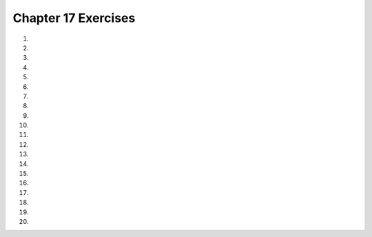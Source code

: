 ..  Copyright (C)  Brad Miller, David Ranum, Jeffrey Elkner, Peter Wentworth, Allen B. Downey, Chris
    Meyers, and Dario Mitchell.  Permission is granted to copy, distribute
    and/or modify this document under the terms of the GNU Free Documentation
    License, Version 1.3 or any later version published by the Free Software
    Foundation; with Invariant Sections being Forward, Prefaces, and
    Contributor List, no Front-Cover Texts, and no Back-Cover Texts.  A copy of
    the license is included in the section entitled "GNU Free Documentation
    License".


.. setup for automatic question numbering.



Chapter 17 Exercises
---------------------

#.

    .. tabbed:: ch17ex1t

        .. tab:: Question

            Fix 6 syntax errors in the code below so that the code runs correctly.  It will print a story.

            .. activecode:: ch17ex1q
                :nocodelens:

                # initialize the variables
                firstName = "Pat'
                lastName = "Smith"
                gender = girl"
                address = "65 Elm Street
                verb = "eat"

                # create the story
                start = "Once there was a "  gender + " named " + firstName + "."
                next1 = "A good " + gender + " living at "  address + "."
                next2 = "One day, a wicked witch came to the " + lastName + " house."
                next3 = "The wicked witch was planning to " + verb + " " + firstName + "!"
                ending = "But " + firstname + " was smart and avoided the wicked witch."

                # print the story
                print(start)
                print(next1)
                print(next2)
                print (next3
                print(ending)



#.

    .. tabbed:: ch17ex2t

        .. tab:: Question

            Fix the errors so that it prints the first and last name only.

            .. activecode::  ch17ex2q
                :nocodelens:

                # create the input
                input = "Pat,Smith,girl,65 Elm Street,eat'

                # split on the comma
                pieces = input.split(,)

                # print the values
                print("First name is:" + pieces)
                print("Last name is:" + pieces[2])




#.

    .. tabbed:: ch17ex3t

        .. tab:: Question

           Fix the 6 syntax errors in the code below so that it runs.  It will print a story.

           .. activecode::  ch17ex3q
                :nocodelens:

                # create the input
                input = "Pat,Smith girl,65 Elm Street,eat"

                # split at the comma
                pieces = input.split(",)

                # initialize the variables
                firstName = pieces[0]
                lastName = pieces[1
                gender = pieces[2]
                address = pieces[3]
                verb = pieces[4]

                # create the story
                start = "Once there was a " + gender + " named " + firstName + "."
                next1 = "A good " + gender + " living at " + address + "."
                next2 = "One day, a wicked witch came to the "  lastName + " house."
                next3 = "The wicked witch was planning to " + verb + " " + firstName + "!"
                ending = "But " + firstName + " was smart and avoided the wicked witch."

                # print the story
                print(start)
                print next1
                print(next2)
                print(next3)
                print(ending)




#.

    .. tabbed:: ch17ex4t

        .. tab:: Question

            Complete the code on lines 8 - 12 to initialize the variables correctly according to the order of the input.

            .. activecode::  ch17ex4q
                :nocodelens:

                # create the input
                input = "eat, Elm Street, girl, Pat, Smith"

                # split at the comma
                pieces = input.split(",")

                # initialize the variables
                firstName =
                lastName =
                gender =
                address =
                verb =

                # create the story
                start = "Once there was a " + gender + " named " + firstName + "."
                next1 = "A good " + gender + " living at " + address + "."
                next2 = "One day, a wicked witch came to the " + lastName + " house."
                next3 = "The wicked witch was planning to " + verb + " " + firstName + "!"
                ending = "But " + firstName + " was smart and avoided the wicked witch."

                # print the story
                print(start)
                print(next1)
                print(next2)
                print(next3)
                print(ending)



#.

    .. tabbed:: ch17ex5t

        .. tab:: Question

           Indent 6 lines and fix the call to the procedure so that it works correctly.  It will print a story.

           .. activecode::  ch17ex5q
                :nocodelens:

               def witchStory (firstName, lastName, gender, address, verb):

               # create the story
               start = "Once there was a " + gender + " named " + firstName + "."
               next1 = "A good " + gender + " living at " + address + "."
               next2 = "One day, a wicked witch came to the " + lastName + " house."
               next3 = "The wicked witch was planning to " + verb + " " + firstName + "!"
               ending = "But " + firstName + " was smart and avoided the wicked witch."

                   # print the story
                   print(start)
                   print(next1)
                   print(next2)
                   print(next3)
                   print(ending)

               # call the procedure
               witchStory("boy", "Abe" "Brown", "1313 Maple Lane", "trick")



#.

    .. tabbed:: ch17ex6t

        .. tab:: Question

            The input is a list of strings, add code below it (and fix indentation and variable names if needed) so that the code will print a story for each string in the list.

            .. activecode::  ch17ex6q
                :nocodelens:

                # create the input
                input = ["Pat,Smith,girl,65 Elm Street,eat", "John,Doe,Boy,25,123 Candy Lane, tickle"]

                # split at the comma
                pieces = input.split(",")

                # initialize the variables
                firstName = pieces[0]
                lastName = pieces[1]
                gender = pieces[2]
                address = pieces[3]
                verb = pieces[4]

                # create the story
                start = "Once there was a " + gender + " named " + firstName + "."
                next1 = "A good " + gender + " living at " + address + "."
                next2 = "One day, a wicked witch came to the " + lastName + " house."
                next3 = "The wicked witch was planning to " + verb + " " + firstName + "!"
                ending = "But " + firstName + " was smart and avoided the wicked witch."

                # print the story
                print(start)
                print(next1)
                print(next2)
                print(next3)
                print(ending)



#.

    .. tabbed:: ch17ex7t

        .. tab:: Question

           Change 4 lines in the code below so that runs correctly without any errors.  It will print a poem.

           .. activecode::  ch17ex7q
                :nocodelens:

                input = "Roses,Violets,Sugar,Sue"
                pieces = input.split(",")
                flower1 = pieces[1]
                flower2 = pieces[2]
                spice = pieces[3]
                name = pieces[4]
                line1 = flower1 + " are red"
                line2 = flower2 + " are blue"
                line3 = spice + " is sweet"
                line4 = "And so it " + name
                print(line1)
                print(line2)
                print(line3)
                print(line4)



#.

    .. tabbed:: ch17ex8t

        .. tab:: Question

            Fix the 6 errors so that the code prints the story properly.

            .. activecode::  ch17ex8q
                :nocodelens:

                # create the input
                input = "Abe,Brown,boy,1313 Maple Lane,trick"

                # split at the comma
                pieces = input.split(,)

                # initialize the variables
                firstName = pieces[1]
                lastName = pieces[2]
                gender = pieces[3]
                address = pieces[5]
                verb = pieces[-1]

                # create the story
                start = "Once there was a "  gender + " named " + firstName + "."
                next1 = "A good " + gender + " living at " + address + "."
                next2 = "One day, a wicked witch came to the " + lastName + " house."
                next3 = "The wicked witch was planning to " + verb + " " + firstName + "!"
                ending = "But " + firstName + " was smart and avoided the wicked witch."

                # print the story
                print("start")
                print(next1)
                print(next2)
                print(next3)
                print(ending)



#.

    .. tabbed:: ch17ex9t

        .. tab:: Question

           Turn the following code into a function. It finds the name in a string and prints it.  Pass in the string and return the name if it is found and "Unknown" if not.  Be sure to call the function to test it.  Test it both when the name is there and when it isn't.

           .. activecode::  ch17ex9q
                :nocodelens:

                namePart = "name: Anu Gao"
                posName = namePart.find("name:")
                if (posName > -1):
                    name = namePart[posName+6:len(namePart)]
                else:
                    name = "Unknown"
                print(name)



#.

    .. tabbed:: ch17ex10t

        .. tab:: Question

            The procedure below takes a string and splits it to create a story. Change it so that it takes multiple strings, so it creates the story without having to use split.

            .. activecode::  ch17ex10q
                :nocodelens:

                def witchStory (input):

                    # split at the comma
                    pieces = input.split(",")

                    # initialize the variables
                    firstName = pieces[0]
                    lastName = pieces[1]
                    gender = pieces[2]
                    address = pieces[3]
                    verb = pieces[4]

                    # create the story
                    start = "Once there was a " + gender + " named " + firstName + "."
                    next1 = "A good " + gender + " living at " + address + "."
                    next2 = "One day, a wicked witch came to the " + lastName + " house."
                    next3 = "The wicked witch was planning to " + verb + " " + firstName + "!"
                    ending = "But " + firstName + " was smart and avoided the wicked witch."

                    # print the story
                    print(start)
                    print(next1)
                    print(next2)
                    print(next3)
                    print(ending)

                # call the procedure
                witchStory("Abe,Brown,boy,1313 Maple Lane,trick")



#.

    .. tabbed:: ch17ex11t

        .. tab:: Question

           Change the following code into a function that prints a crazy headline.  It should take the values as parameters. Be sure to call the function to test it.

           .. activecode::  ch17ex11q
                :nocodelens:

                input = "Elvis, alien, blue"
                pieces = input.split(",")
                name = pieces[0]
                thing = pieces[1]
                color = pieces[2]
                headline = name + " was abducted by a " + color + " " + thing + "."
                print(headline)




#.

    .. tabbed:: ch17ex12t

        .. tab:: Question

            Fix the 3 errors to make the code print out the age.

            .. activecode::  ch17ex12q
                :nocodelens:

                agePart = "Their age: 17"
                posAge = agePart.find("age:")
                if (posAge < 0):
                    age = agePart[posAge:len(agePart)]
                else:
                    age = "Unknown"
                print(age)



#.

    .. tabbed:: ch17ex13t

        .. tab:: Question

           Change the following into a procedure that prints the following story.  Pass in the values that can change.

           .. activecode::  ch17ex13q
                :nocodelens:

                input = "Jay,shoes"
                pieces = input.split(",")
                name = pieces[0]
                item = pieces[1]
                print("One day " + name + " went shopping.")
                print("He wanted to buy " + item + ".")
                print("But, he didn't like any.")
                print("So, " + name + " went home.")




#.

    .. tabbed:: ch17ex14t

        .. tab:: Question

            Change the following into a procedure that takes one string in the format "name: Bob, age: 10". The procedure should print the name and age.

            .. activecode::  ch17ex14q
                :nocodelens:

                agePart = "Their age: 17"
                posAge = agePart.find("age:")
                if (posAge > -1):
                    age = agePart[posAge+5:len(agePart)]
                else:
                    age = "Unknown"
                print(age)

                namePart = "name: Anu Gao"
                posName = namePart.find("name:")
                if (posName > -1):
                    name = namePart[posName+6:len(namePart)]
                else:
                    name = "Unknown"
                print(name)



#.

    .. tabbed:: ch17ex15t

        .. tab:: Question

           Write a personalized story.  It should start with a string of input and split that string to get the parts it needs for the story.  For example, define a name, animal, animal name, and animal adjective and create a story from that.

           .. activecode::  ch17ex15q
                :nocodelens:




#.

    .. tabbed:: ch17ex16t

        .. tab:: Question

            Write a procedure that takes in a string with 2 adjectives, a noun, and a verb separated by a comma (ex: "crazy,blue,banana,runs") in that order and prints a sentence using all 4 words.

            .. activecode::  ch17ex16q
                :nocodelens:



#.

    .. tabbed:: ch17ex17t

        .. tab:: Question

           Write a procedure that prints a personalized story.  It should take as input the items that will allow you to personalize a story.

           .. activecode::  ch17ex17q
                :nocodelens:



#.

    .. tabbed:: ch17ex18t

        .. tab:: Question

            Write a procedure that takes in a name, age, and 2 verbs. If the age is less than 10, print a sentence using the name, age, and first verb. Otherwise print a sentence using the name, age, and second verb.

            .. activecode::  ch17ex18q
                :nocodelens:



#.

    .. tabbed:: ch17ex19t

        .. tab:: Question

           Write a procedure that prints a personalized story.  It should take as input the items that will allow you to personalize a story.  It should also take a gender and vary the story based on the gender.

           .. activecode::  ch17ex19q
               :nocodelens:



#.

    .. tabbed:: ch17ex20t

        .. tab:: Question

            Create a procedure that takes in a string like "name: Bob,age: 10,verb: dance" and prints out a sentence with just the name, age, and verb.

            .. activecode::  ch17ex20q
                :nocodelens:


